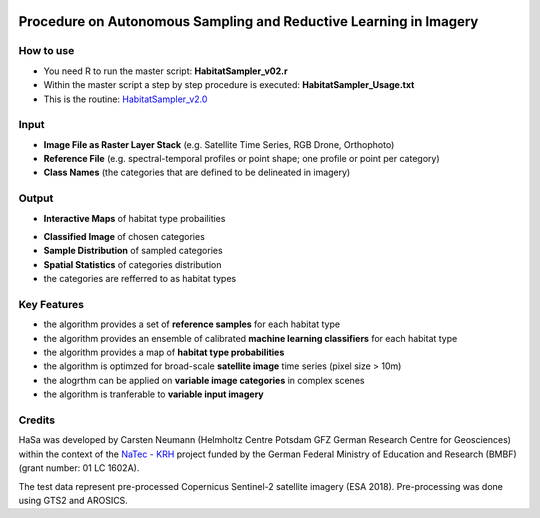 .. figure:: GitDocs/Logo.png
    :target: https://gitext.gfz-potsdam.de/carstenn/habitat-sampler/tree/master/HabitatSampler_v2.0
    :align: center

==================================================================================================
Procedure on Autonomous Sampling and Reductive Learning in Imagery
==================================================================================================

How to use
----------------
* You need R to run the master script: **HabitatSampler_v02.r**
* Within the master script a step by step procedure is executed: **HabitatSampler_Usage.txt** 
* This is the routine: `HabitatSampler_v2.0 <https://gitext.gfz-potsdam.de/carstenn/habitat-sampler/tree/master/HabitatSampler_v2.0>`__

Input
----------------
* **Image File as Raster Layer Stack** (e.g. Satellite Time Series, RGB Drone, Orthophoto)
* **Reference File** (e.g. spectral-temporal profiles or point shape; one profile or point per category)
* **Class Names** (the categories that are defined to be delineated in imagery)

Output
----------------
* **Interactive Maps** of habitat type probailities

.. image:: GitDocs/figure_1.png
           
* **Classified Image** of chosen categories
* **Sample Distribution** of sampled categories
* **Spatial Statistics** of categories distribution
* the categories are refferred to as habitat types


.. image:: GitDocs/figure_2.png

Key Features
----------------
* the algorithm provides a set of **reference samples** for each habitat type
* the algorithm provides an ensemble of calibrated **machine learning classifiers** for each habitat type
* the algorithm provides a map of **habitat type probabilities** 
* the algorithm is optimzed for broad-scale **satellite image** time series (pixel size > 10m)
* the alogrthm can be applied on **variable image categories** in complex scenes
* the algorithm is tranferable to **variable input imagery** 

Credits
----------------

HaSa was developed by Carsten Neumann (Helmholtz Centre Potsdam GFZ German Research Centre for Geosciences) within the context of the
`NaTec - KRH <http://www.heather-conservation-technology.com/>`__ project funded by the German Federal Ministry of Education and Research (BMBF) (grant number: 01 LC 1602A).

The test data represent pre-processed Copernicus Sentinel-2 satellite imagery (ESA 2018). Pre-processing was done using GTS2 and AROSICS. 


